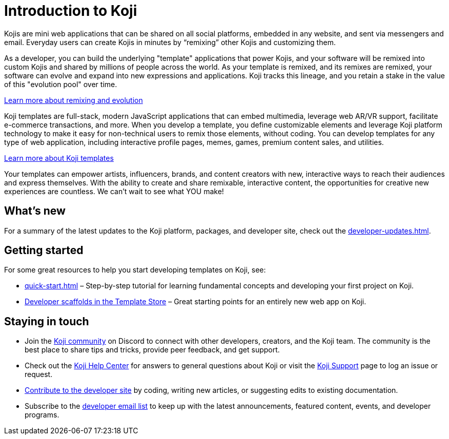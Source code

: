 = Introduction to Koji
:page-slug: introduction
:figure-caption!:

Kojis are mini web applications that can be shared on all social platforms, embedded in any website, and sent via messengers and email.
Everyday users can create Kojis in minutes by “remixing” other Kojis and customizing them.

As a developer, you can build the underlying "template" applications that power Kojis, and your software will be remixed into custom Kojis and shared by millions of people across the world.
As your template is remixed, and its remixes are remixed, your software can evolve and expand into new expressions and applications.
Koji tracks this lineage, and you retain a stake in the value of this "evolution pool" over time.

<<instant-remixing#, Learn more about remixing and evolution>>

Koji templates are full-stack, modern JavaScript applications that can embed multimedia, leverage web AR/VR support, facilitate e-commerce transactions, and more.
When you develop a template, you define customizable elements and leverage Koji platform technology to make it easy for non-technical users to remix those elements, without coding.
You can develop templates for any type of web application, including interactive profile pages, memes, games, premium content sales, and utilities.

<<templates#, Learn more about Koji templates>>

Your templates can empower artists, influencers, brands, and content creators with new, interactive ways to reach their audiences and express themselves.
With the ability to create and share remixable, interactive content, the opportunities for creative new experiences are countless.
We can’t wait to see what YOU make!

== What's new

For a summary of the latest updates to the Koji platform, packages, and developer site, check out the <<developer-updates#>>.

== Getting started

For some great resources to help you start developing templates on Koji, see:

* <<quick-start#>> – Step-by-step tutorial for learning fundamental concepts and developing your first project on Koji.
* https://withkoji.com/create/for-developers[Developer scaffolds in the Template Store] – Great starting points for an entirely new web app on Koji.

== Staying in touch

* Join the https://discord.com/invite/9egkTWf4ec[Koji community] on Discord to connect with other developers, creators, and the Koji team.
The community is the best place to share tips and tricks, provide peer feedback, and get support.
* Check out the https://help.withkoji.com/[Koji Help Center] for answers to general questions about Koji or visit the https://withkoji.atlassian.net/servicedesk/customer/portal/1[Koji Support] page to log an issue or request.
* <<contribute-koji-developers#,Contribute to the developer site>> by coding, writing new articles, or suggesting edits to existing documentation.
* Subscribe to the http://eepurl.com/g5odab[developer email list] to keep up with the latest announcements, featured content, events, and developer programs.
